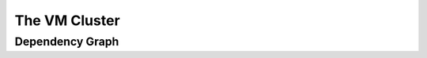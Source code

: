 ==================
The VM Cluster
==================

Dependency Graph
------------------

.. todo::
   Add this.  Use dot(?).